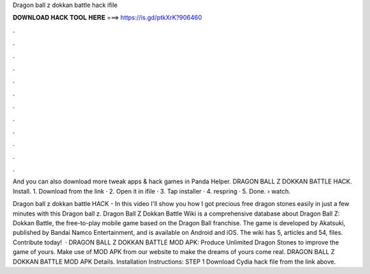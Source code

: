 Dragon ball z dokkan battle hack ifile



𝐃𝐎𝐖𝐍𝐋𝐎𝐀𝐃 𝐇𝐀𝐂𝐊 𝐓𝐎𝐎𝐋 𝐇𝐄𝐑𝐄 ===> https://is.gd/ptkXrK?906460



.



.



.



.



.



.



.



.



.



.



.



.

And you can also download more tweak apps & hack games in Panda Helper. DRAGON BALL Z DOKKAN BATTLE HACK. Install. 1. Download  from the link · 2. Open it in ifile · 3. Tap installer · 4. respring · 5. Done.  › watch.

Dragon ball z dokkan battle HACK - In this video I'll show you how I got precious free dragon stones easily in just a few minutes with this Dragon ball z. Dragon Ball Z Dokkan Battle Wiki is a comprehensive database about Dragon Ball Z: Dokkan Battle, the free-to-play mobile game based on the Dragon Ball franchise. The game is developed by Akatsuki, published by Bandai Namco Entertainment, and is available on Android and iOS. The wiki has 5, articles and 54, files. Contribute today!  · DRAGON BALL Z DOKKAN BATTLE MOD APK: Produce Unlimited Dragon Stones to improve the game of yours. Make use of MOD APK from our website to make the dreams of yours come real. DRAGON BALL Z DOKKAN BATTLE MOD APK Details. Installation Instructions: STEP 1 Download  Cydia hack file from the link above.
